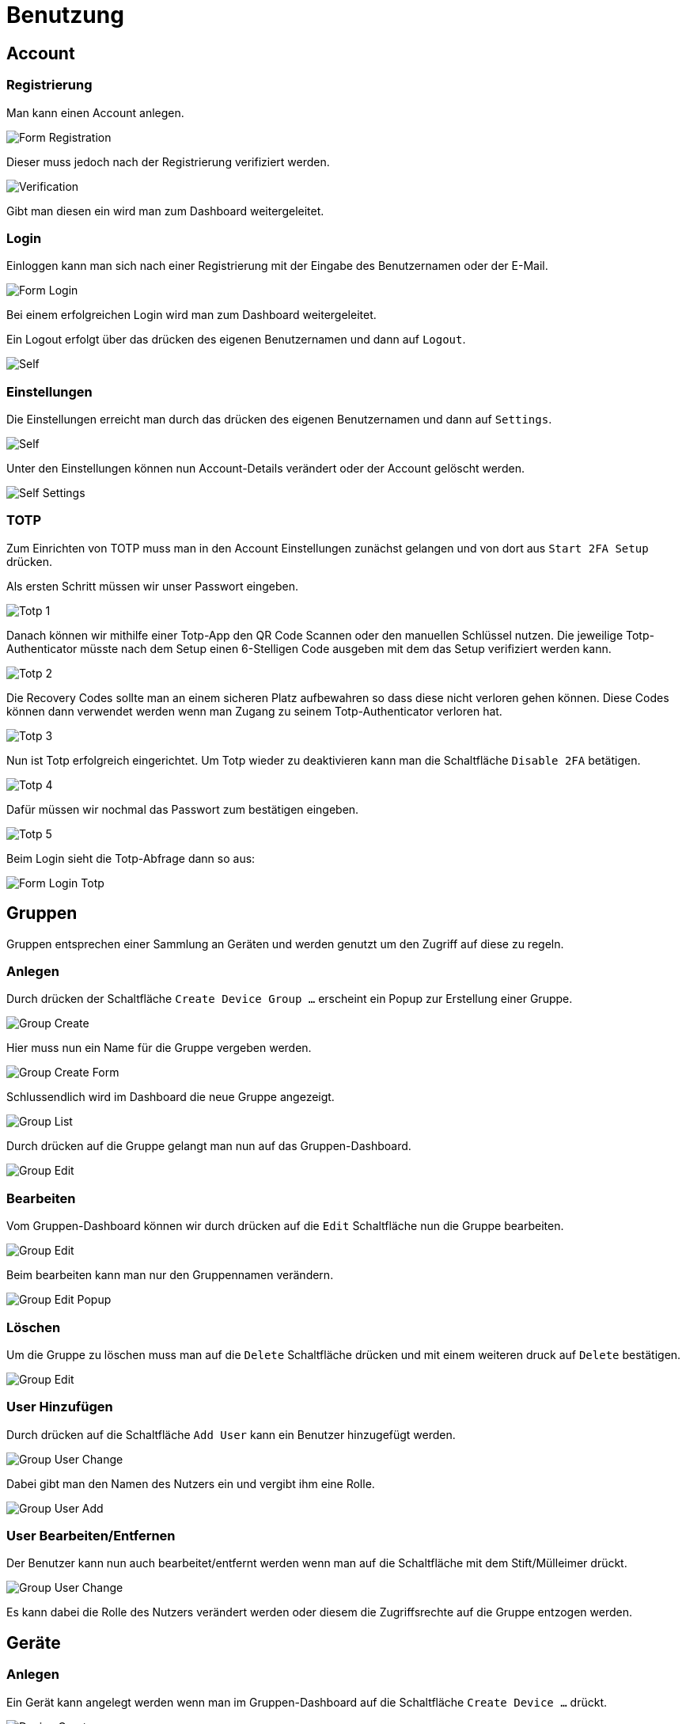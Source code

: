 [[sec:benutzung]]
= Benutzung

== Account

=== Registrierung

Man kann einen Account anlegen.

image::user/ui/Form_Registration.png[]

Dieser muss jedoch nach der Registrierung verifiziert werden.

image::user/ui/Verification.png[]

Gibt man diesen ein wird man zum Dashboard weitergeleitet.

=== Login

Einloggen kann man sich nach einer Registrierung mit der Eingabe des Benutzernamen oder der E-Mail.

image::user/ui/Form_Login.png[]

Bei einem erfolgreichen Login wird man zum Dashboard weitergeleitet.

Ein Logout erfolgt über das drücken des eigenen Benutzernamen und dann auf `Logout`.

image::user/ui/Self.png[]

=== Einstellungen

Die Einstellungen erreicht man durch das drücken des eigenen Benutzernamen und dann auf `Settings`.

image::user/ui/Self.png[]

Unter den Einstellungen können nun Account-Details verändert oder der Account gelöscht werden.

image::user/ui/Self_Settings.png[]

=== TOTP

Zum Einrichten von TOTP muss man in den Account Einstellungen zunächst gelangen und von dort aus `Start 2FA Setup` drücken.

Als ersten Schritt müssen wir unser Passwort eingeben.

image::user/ui/Totp_1.png[]

Danach können wir mithilfe einer Totp-App den QR Code Scannen oder den manuellen Schlüssel nutzen.
Die jeweilige Totp-Authenticator müsste nach dem Setup einen 6-Stelligen Code ausgeben mit dem das Setup verifiziert werden kann.

image::user/ui/Totp_2.png[]

Die Recovery Codes sollte man an einem sicheren Platz aufbewahren so dass diese nicht verloren gehen können.
Diese Codes können dann verwendet werden wenn man Zugang zu seinem Totp-Authenticator verloren hat.

image::user/ui/Totp_3.png[]

Nun ist Totp erfolgreich eingerichtet.
Um Totp wieder zu deaktivieren kann man die Schaltfläche `Disable 2FA` betätigen.

image::user/ui/Totp_4.png[]

Dafür müssen wir nochmal das Passwort zum bestätigen eingeben.

image::user/ui/Totp_5.png[]

Beim Login sieht die Totp-Abfrage dann so aus:

image::user/ui/Form_Login_Totp.png[]

== Gruppen

Gruppen entsprechen einer Sammlung an Geräten und werden genutzt um den Zugriff auf diese zu regeln.

=== Anlegen

Durch drücken der Schaltfläche `Create Device Group ...` erscheint ein Popup zur Erstellung einer Gruppe.

image::user/ui/Group_Create.png[]

Hier muss nun ein Name für die Gruppe vergeben werden.

image::user/ui/Group_Create_Form.png[]

Schlussendlich wird im Dashboard die neue Gruppe angezeigt.

image::user/ui/Group_List.png[]

Durch drücken auf die Gruppe gelangt man nun auf das Gruppen-Dashboard. 

image::user/ui/Group_Edit.png[]

=== Bearbeiten

Vom Gruppen-Dashboard können wir durch drücken auf die `Edit` Schaltfläche nun die Gruppe bearbeiten.

image::user/ui/Group_Edit.png[]

Beim bearbeiten kann man nur den Gruppennamen verändern.

image::user/ui/Group_Edit_Popup.png[]

=== Löschen

Um die Gruppe zu löschen muss man auf die `Delete` Schaltfläche drücken und mit einem weiteren druck auf `Delete` bestätigen.

image::user/ui/Group_Edit.png[]

=== User Hinzufügen

Durch drücken auf die Schaltfläche `Add User` kann ein Benutzer hinzugefügt werden.

image::user/ui/Group_User_Change.png[]

Dabei gibt man den Namen des Nutzers ein und vergibt ihm eine Rolle.

image::user/ui/Group_User_Add.png[]

=== User Bearbeiten/Entfernen

Der Benutzer kann nun auch bearbeitet/entfernt werden wenn man auf die Schaltfläche mit dem Stift/Mülleimer drückt.

image::user/ui/Group_User_Change.png[]

Es kann dabei die Rolle des Nutzers verändert werden oder diesem die Zugriffsrechte auf die Gruppe entzogen werden. 

== Geräte


=== Anlegen

Ein Gerät kann angelegt werden wenn man im Gruppen-Dashboard auf die Schaltfläche `Create Device ...` drückt.

image::user/ui/Device_Create.png[]

Dabei erscheint dann ein Popup bei dem man einen Identifier eingeben muss (z.B. MAC-Adresse) und noch einen Namen vergeben kann.

image::user/ui/Device_Create_Form_Full.png[]

Danach wird der Token zurückgegeben den man sichern sollte für den Daemon. Dieser kann nämlich später nicht mehr abgerufen werden.

image::user/ui/Device_Create_Form_Result.png[]

Schließlich kann man sich das Device-Dashboard anzeigen lassen.

image::user/ui/Device.png[]

=== Bearbeiten

Vom Device-Dashboard kann man auf die `Edit` Schaltfläche drücken und dort den Namen vom Device verändern.

image::user/ui/Device_Edit.png[]

=== Löschen

Vom Device-Dashboard kann man auf die `Delete` Schaltfläche drücken und dort erneut auf `Delete` den Löschvorgang bestätigen.

=== Metriken

Es können paar Abfrageparameter eingestellt werden.

==== Parameter-Timeframe

Man kann eine der Optionen aus dem Dropdown auswählen um zu bestimmen wie weit die Daten die man abfragen möchte zurückliegen.

image::user/ui/Device_Timeframe.png[]

==== Parameter-Refresh

Man kann eine der Optionen aus dem Dropdown auswählen um zu bestimmen wie oft die Daten aktualisiert werden sollen.

image::user/ui/Device_Refresh.png[]

==== Parameter-Fields

Man kann eine oder mehrere der Optionen aus dem Dropdown auswählen, diese Daten werden dann im Graphen dargestellt.

image::user/ui/Device_Fields.png[]

image::user/ui/Device.png[]